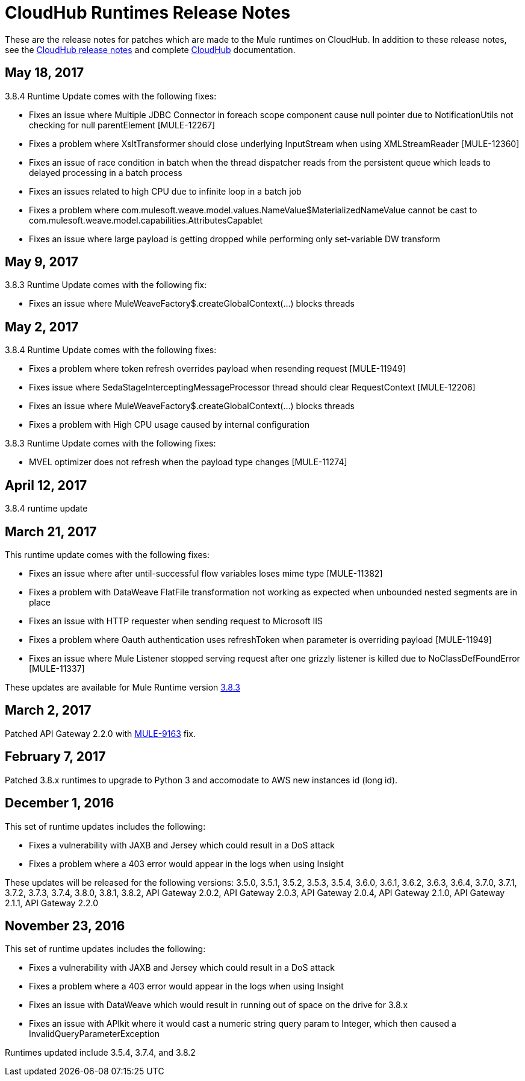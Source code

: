 = CloudHub Runtimes Release Notes
:keywords: release notes, cloudhub, cloud hub

These are the release notes for patches which are made to the Mule runtimes on CloudHub. In addition to these release notes, see the link:/release-notes/cloudhub-release-notes[CloudHub release notes] and complete link:/runtime-manager/cloudhub[CloudHub] documentation.

== May 18, 2017

3.8.4 Runtime Update comes with the following fixes: 

* Fixes an issue where Multiple JDBC Connector in foreach scope component cause null pointer due to NotificationUtils not checking for null parentElement [MULE-12267]
* Fixes a problem where XsltTransformer should close underlying InputStream when using XMLStreamReader [MULE-12360]
* Fixes an issue of race condition in batch when the thread dispatcher reads from the persistent queue which leads to delayed processing in a batch process
* Fixes an issues related to high CPU due to infinite loop in a batch job
* Fixes a problem where com.mulesoft.weave.model.values.NameValue$MaterializedNameValue cannot be cast to com.mulesoft.weave.model.capabilities.AttributesCapablet
* Fixes an issue where large payload is getting dropped while performing only set-variable DW transform

== May 9, 2017

3.8.3 Runtime Update comes with the following fix:

* Fixes an issue where MuleWeaveFactory$.createGlobalContext(...) blocks threads

== May 2, 2017

3.8.4 Runtime Update comes with the following fixes:

* Fixes a problem where token refresh overrides payload when resending request [MULE-11949]
* Fixes issue where SedaStageInterceptingMessageProcessor thread should clear RequestContext [MULE-12206]
* Fixes an issue where MuleWeaveFactory$.createGlobalContext(...) blocks threads
* Fixes a problem with High CPU usage caused by internal configuration

3.8.3 Runtime Update comes with the following fixes:

* MVEL optimizer does not refresh when the payload type changes [MULE-11274]

== April 12, 2017

3.8.4 runtime update

== March 21, 2017

This runtime update comes with the following fixes:

* Fixes an issue where after until-successful flow variables loses mime type [MULE-11382]
* Fixes a problem with DataWeave FlatFile transformation not working as expected when unbounded nested segments are in place
* Fixes an issue with HTTP requester when sending request to Microsoft IIS 
* Fixes a problem where Oauth authentication uses refreshToken when parameter is overriding payload [MULE-11949]
* Fixes an issue where Mule Listener stopped serving request after one grizzly listener is killed due to NoClassDefFoundError [MULE-11337]

These updates are available for Mule Runtime version link:/release-notes/mule-3.8.3-release-notes[3.8.3]

== March 2, 2017
Patched API Gateway 2.2.0 with link:https://www.mulesoft.org/jira/browse/MULE-9163[MULE-9163] fix.

== February 7, 2017
Patched 3.8.x runtimes to upgrade to Python 3 and accomodate to AWS new instances id (long id).

== December 1, 2016
This set of runtime updates includes the following:

* Fixes a vulnerability with JAXB and Jersey which could result in a DoS attack
* Fixes a problem where a 403 error would appear in the logs when using Insight

These updates will be released for the following versions: 3.5.0, 3.5.1, 3.5.2, 3.5.3, 3.5.4, 3.6.0, 3.6.1, 3.6.2, 3.6.3, 3.6.4, 3.7.0, 3.7.1, 3.7.2, 3.7.3, 3.7.4, 3.8.0, 3.8.1, 3.8.2, API Gateway 2.0.2, API Gateway 2.0.3, API Gateway 2.0.4, API Gateway 2.1.0, API Gateway 2.1.1, API Gateway 2.2.0

== November 23, 2016
This set of runtime updates includes the following:

* Fixes a vulnerability with JAXB and Jersey which could result in a DoS attack
* Fixes a problem where a 403 error would appear in the logs when using Insight
* Fixes an issue with DataWeave which would result in running out of space on the drive for 3.8.x
* Fixes an issue with APIkit where it would cast a numeric string query param to Integer, which then caused a InvalidQueryParameterException

Runtimes updated include 3.5.4, 3.7.4, and 3.8.2
